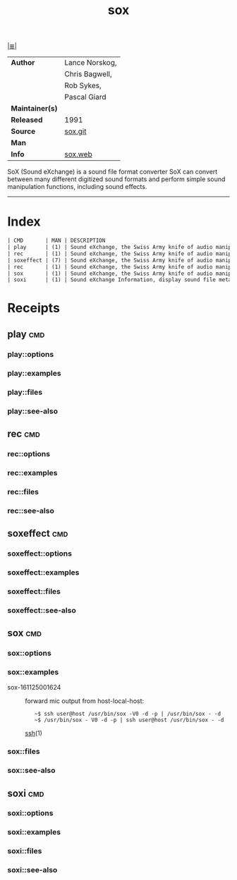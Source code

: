# File          : cix-sox.org
# Created       : <2016-11-25 Fri 00:07:36 GMT>
# Modified      : <2017-9-02 Sat 12:53:09 BST> sharlatan
# Author        : sharlatan
# Maintainer(s) :
# Sinopsis      : A general purpose sound file conversion tool

#+OPTIONS: num:nil

[[file:../cix-main.org][|≣|]]
#+TITLE: sox
|-----------------+----------------|
| *Author*        | Lance Norskog, |
|                 | Chris Bagwell, |
|                 | Rob Sykes,     |
|                 | Pascal Giard   |
| *Maintainer(s)* |                |
| *Released*      | 1991           |
| *Source*        | [[https://sourceforge.net/p/sox/code/ci/master/tree/][sox.git]]        |
| *Man*           |                |
| *Info*          | [[http://sox.sourceforge.net/][sox.web]]        |
|-----------------+----------------|

SoX (Sound eXchange) is a sound file format converter SoX can convert between
many different digitized sound formats and perform simple sound manipulation
functions, including sound effects.
-----
* Index
#+BEGIN_SRC sh  :results value org output replace :exports results
../cix-stat.sh mandoc sox
#+END_SRC

#+RESULTS:
#+BEGIN_SRC org
| CMD       | MAN | DESCRIPTION                                               |
| play      | (1) | Sound eXchange, the Swiss Army knife of audio manipula... |
| rec       | (1) | Sound eXchange, the Swiss Army knife of audio manipula... |
| soxeffect | (7) | Sound eXchange, the Swiss Army knife of audio manipula... |
| rec       | (1) | Sound eXchange, the Swiss Army knife of audio manipula... |
| sox       | (1) | Sound eXchange, the Swiss Army knife of audio manipula... |
| soxi      | (1) | Sound eXchange Information, display sound file metadata   |
#+END_SRC

* Receipts

** play                                                                         :cmd:
*** play::options
*** play::examples
*** play::files
*** play::see-also
** rec                                                                          :cmd:
*** rec::options
*** rec::examples
*** rec::files
*** rec::see-also
** soxeffect                                                                    :cmd:
*** soxeffect::options
*** soxeffect::examples
*** soxeffect::files
*** soxeffect::see-also
** sox                                                                          :cmd:
*** sox::options
*** sox::examples
- sox-161125001624 :: forward mic output from host-local-host:
  :    ~$ ssh user@host /usr/bin/sox -V0 -d -p | /usr/bin/sox - -d
  :    ~$ /usr/bin/sox - V0 -d -p | ssh user@host /usr/bin/sox - -d
  [[file:./spices/cix-openssh.org::*ssh][ssh]](1)

*** sox::files
*** sox::see-also
** soxi                                                                         :cmd:
*** soxi::options
*** soxi::examples
*** soxi::files
*** soxi::see-also

# End of cix-sox.org
